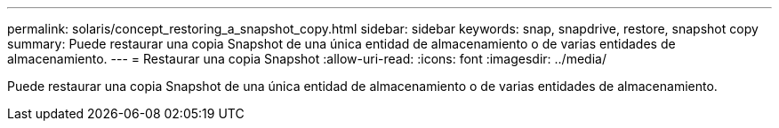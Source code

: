 ---
permalink: solaris/concept_restoring_a_snapshot_copy.html 
sidebar: sidebar 
keywords: snap, snapdrive, restore, snapshot copy 
summary: Puede restaurar una copia Snapshot de una única entidad de almacenamiento o de varias entidades de almacenamiento. 
---
= Restaurar una copia Snapshot
:allow-uri-read: 
:icons: font
:imagesdir: ../media/


[role="lead"]
Puede restaurar una copia Snapshot de una única entidad de almacenamiento o de varias entidades de almacenamiento.
